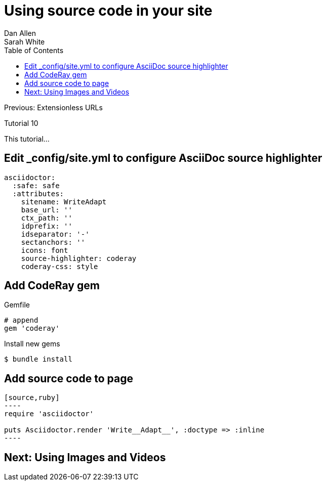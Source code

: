 = Using source code in your site
Dan Allen; Sarah White
:experimental:
:toc2:
:sectanchors:
:idprefix:
:idseparator: -
:icons: font
:source-highlighter: coderay

Previous: Extensionless URLs

Tutorial 10

This tutorial...

////
sidebar in layout (and other layouts like on reuze.me)
inserting gist
sentence per line
post excerpt and other types of "chunks" (chunked content)
link to tutorial for pushing to github pages
styles for posts listing page (headings too big)
tip about not loading certain extensions when profile is development
slides
favicon
git history at bottom of file
docinfo or common include
timezone handling
author bio at bottom of post (see smashingmagazine or alistapart for example)
////

// tag::content[]

[.topic.source]
== Edit +_config/site.yml+ to configure AsciiDoc source highlighter

[source,yaml]
asciidoctor:
  :safe: safe
  :attributes:
    sitename: WriteAdapt
    base_url: ''
    ctx_path: ''
    idprefix: ''
    idseparator: '-'
    sectanchors: ''
    icons: font 
    source-highlighter: coderay
    coderay-css: style

[.topic.source]
== Add CodeRay gem
//to Gemfile

[source,ruby]
.+Gemfile+
----
# append
gem 'coderay'
----

.Install new gems
 $ bundle install

////
[.topic.source]
== Install new gems

 $ bundle install
////

[.topic.source]
== Add source code to page

[source,asciidoc]
....
[source,ruby]
----
require 'asciidoctor'

puts Asciidoctor.render 'Write__Adapt__', :doctype => :inline
----
....

// end::content[]

== Next: Using Images and Videos
